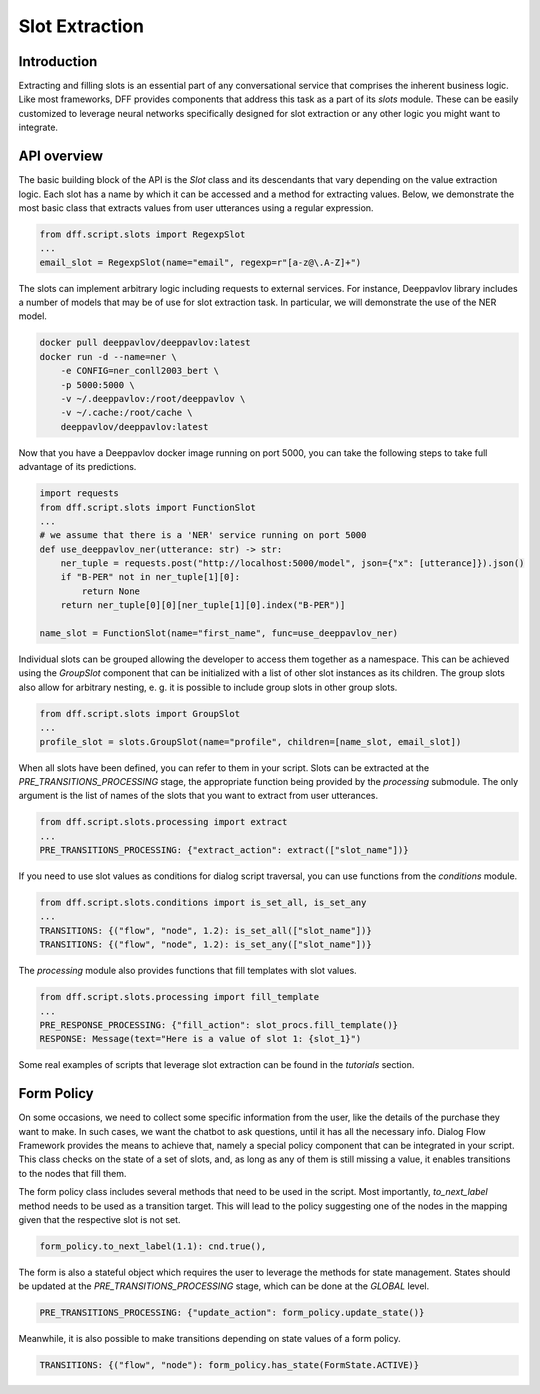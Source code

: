 Slot Extraction
---------------

Introduction
~~~~~~~~~~~~

Extracting and filling slots is an essential part of any conversational service
that comprises the inherent business logic. Like most frameworks, DFF
provides components that address this task as a part of its `slots` module.
These can be easily customized to leverage neural networks specifically designed
for slot extraction or any other logic you might want to integrate.

API overview
~~~~~~~~~~~~

The basic building block of the API is the `Slot` class and its descendants
that vary depending on the value extraction logic. Each slot has a name
by which it can be accessed and a method for extracting values.
Below, we demonstrate the most basic class that extracts values
from user utterances using a regular expression.

.. code-block:: python

    from dff.script.slots import RegexpSlot
    ...
    email_slot = RegexpSlot(name="email", regexp=r"[a-z@\.A-Z]+")

The slots can implement arbitrary logic including requests to external services.
For instance, Deeppavlov library includes a number of models that may be of use for slot
extraction task. In particular, we will demonstrate the use of the NER model.

.. code-block:: shell

    docker pull deeppavlov/deeppavlov:latest
    docker run -d --name=ner \
        -e CONFIG=ner_conll2003_bert \
        -p 5000:5000 \
        -v ~/.deeppavlov:/root/deeppavlov \
        -v ~/.cache:/root/cache \
        deeppavlov/deeppavlov:latest

Now that you have a Deeppavlov docker image running on port 5000, you can take the following steps to take
full advantage of its predictions.

.. code-block:: python

    import requests
    from dff.script.slots import FunctionSlot
    ...
    # we assume that there is a 'NER' service running on port 5000 
    def use_deeppavlov_ner(utterance: str) -> str:
        ner_tuple = requests.post("http://localhost:5000/model", json={"x": [utterance]}).json()
        if "B-PER" not in ner_tuple[1][0]:
            return None
        return ner_tuple[0][0][ner_tuple[1][0].index("B-PER")]

    name_slot = FunctionSlot(name="first_name", func=use_deeppavlov_ner)

Individual slots can be grouped allowing the developer to access them together
as a namespace. This can be achieved using the `GroupSlot` component
that can be initialized with a list of other slot instances as its children.
The group slots also allow for arbitrary nesting, e. g. it is possible to include
group slots in other group slots.

.. code-block:: python

    from dff.script.slots import GroupSlot
    ...
    profile_slot = slots.GroupSlot(name="profile", children=[name_slot, email_slot])

When all slots have been defined, you can refer to them in your script.
Slots can be extracted at the `PRE_TRANSITIONS_PROCESSING` stage, the appropriate
function being provided by the `processing` submodule.
The only argument is the list of names of the slots that you want to extract
from user utterances.

.. code-block:: python

    from dff.script.slots.processing import extract
    ...
    PRE_TRANSITIONS_PROCESSING: {"extract_action": extract(["slot_name"])}

If you need to use slot values as conditions for dialog script traversal,
you can use functions from the `conditions` module.

.. code-block:: python
    
    from dff.script.slots.conditions import is_set_all, is_set_any
    ...
    TRANSITIONS: {("flow", "node", 1.2): is_set_all(["slot_name"])}
    TRANSITIONS: {("flow", "node", 1.2): is_set_any(["slot_name"])}

The `processing` module also provides functions that fill templates
with slot values.

.. code-block:: python
    
    from dff.script.slots.processing import fill_template
    ...
    PRE_RESPONSE_PROCESSING: {"fill_action": slot_procs.fill_template()}
    RESPONSE: Message(text="Here is a value of slot 1: {slot_1}")

Some real examples of scripts that leverage slot extraction can be found in the
`tutorials` section.

Form Policy
~~~~~~~~~~~

On some occasions, we need to collect some specific information from the user, like
the details of the purchase they want to make. In such cases, we want the chatbot
to ask questions, until it has all the necessary info.
Dialog Flow Framework provides the means to achieve that,
namely a special policy component that can be integrated in your script.
This class checks on the state of a set of slots, and,
as long as any of them is still missing a value,
it enables transitions to the nodes that fill them.

.. code-block:: python
    :linenos:

    from dff.script.slots import FormPolicy
    ...
    # slot names are mapped to node addresses
    form_policy = slots.FormPolicy(
        "restaurant",
        {
            "restaurant_cuisine": [("restaurant", "cuisine")],
            "restaurant_address": [("restaurant", "address")],
            "restaurant_number": [("restaurant", "number")],
        },
    )

The form policy class includes several methods that need to be used in the script.
Most importantly, `to_next_label` method needs to be used as a transition target.
This will lead to the policy suggesting one of the nodes in the mapping
given that the respective slot is not set.

.. code-block:: python

    form_policy.to_next_label(1.1): cnd.true(),

The form is also a stateful object which requires the user to leverage the methods
for state management. States should be updated at the `PRE_TRANSITIONS_PROCESSING` stage,
which can be done at the `GLOBAL` level.

.. code-block:: python

    PRE_TRANSITIONS_PROCESSING: {"update_action": form_policy.update_state()}

Meanwhile, it is also possible to make transitions depending on state values
of a form policy.

.. code-block:: python

    TRANSITIONS: {("flow", "node"): form_policy.has_state(FormState.ACTIVE)}
